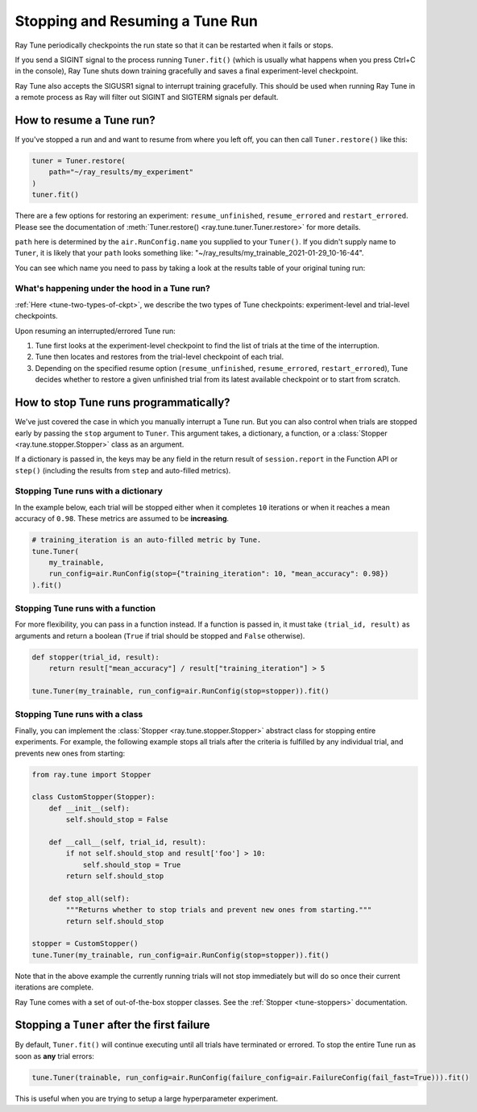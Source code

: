 .. _tune-stopping-guide:

Stopping and Resuming a Tune Run
================================

Ray Tune periodically checkpoints the run state so that it can be restarted when it fails or stops.

If you send a SIGINT signal to the process running ``Tuner.fit()`` (which is
usually what happens when you press Ctrl+C in the console), Ray Tune shuts
down training gracefully and saves a final experiment-level checkpoint.

Ray Tune also accepts the SIGUSR1 signal to interrupt training gracefully. This
should be used when running Ray Tune in a remote process
as Ray will filter out SIGINT and SIGTERM signals per default.

How to resume a Tune run?
-------------------------

If you've stopped a run and and want to resume from where you left off,
you can then call ``Tuner.restore()`` like this:

.. code-block:: python

    tuner = Tuner.restore(
        path="~/ray_results/my_experiment"
    )
    tuner.fit()

There are a few options for restoring an experiment:
``resume_unfinished``, ``resume_errored`` and ``restart_errored``.
Please see the documentation of
:meth:`Tuner.restore() <ray.tune.tuner.Tuner.restore>` for more details.

``path`` here is determined by the ``air.RunConfig.name`` you supplied to your ``Tuner()``.
If you didn't supply name to ``Tuner``, it is likely that your ``path`` looks something like:
"~/ray_results/my_trainable_2021-01-29_10-16-44".

You can see which name you need to pass by taking a look at the results table
of your original tuning run:

.. code-block::
    :emphasize-lines: 5

    == Status ==
    Memory usage on this node: 11.0/16.0 GiB
    Using FIFO scheduling algorithm.
    Resources requested: 1/16 CPUs, 0/0 GPUs, 0.0/4.69 GiB heap, 0.0/1.61 GiB objects
    Result logdir: /Users/ray/ray_results/my_trainable_2021-01-29_10-16-44
    Number of trials: 1/1 (1 RUNNING)

What's happening under the hood in a Tune run?
~~~~~~~~~~~~~~~~~~~~~~~~~~~~~~~~~~~~~~~~~~~~~~

:ref:`Here <tune-two-types-of-ckpt>`, we describe the two types of Tune checkpoints:
experiment-level and trial-level checkpoints.

Upon resuming an interrupted/errored Tune run:

#. Tune first looks at the experiment-level checkpoint to find the list of trials at the time of the interruption.

#. Tune then locates and restores from the trial-level checkpoint of each trial.

#. Depending on the specified resume option (``resume_unfinished``, ``resume_errored``, ``restart_errored``), Tune decides whether to restore a given unfinished trial from its latest available checkpoint or to start from scratch.

.. _tune-stopping-ref:

How to stop Tune runs programmatically?
---------------------------------------

We've just covered the case in which you manually interrupt a Tune run.
But you can also control when trials are stopped early by passing the ``stop`` argument to ``Tuner``.
This argument takes, a dictionary, a function, or a :class:`Stopper <ray.tune.stopper.Stopper>` class as an argument.

If a dictionary is passed in, the keys may be any field in the return result of ``session.report`` in the
Function API or ``step()`` (including the results from ``step`` and auto-filled metrics).

Stopping Tune runs with a dictionary
~~~~~~~~~~~~~~~~~~~~~~~~~~~~~~~~~~~~

In the example below, each trial will be stopped either when it completes ``10`` iterations or when it
reaches a mean accuracy of ``0.98``.
These metrics are assumed to be **increasing**.

.. code-block:: python

    # training_iteration is an auto-filled metric by Tune.
    tune.Tuner(
        my_trainable,
        run_config=air.RunConfig(stop={"training_iteration": 10, "mean_accuracy": 0.98})
    ).fit()

Stopping Tune runs with a function
~~~~~~~~~~~~~~~~~~~~~~~~~~~~~~~~~~

For more flexibility, you can pass in a function instead.
If a function is passed in, it must take ``(trial_id, result)`` as arguments and return a boolean
(``True`` if trial should be stopped and ``False`` otherwise).

.. code-block:: python

    def stopper(trial_id, result):
        return result["mean_accuracy"] / result["training_iteration"] > 5

    tune.Tuner(my_trainable, run_config=air.RunConfig(stop=stopper)).fit()

Stopping Tune runs with a class
~~~~~~~~~~~~~~~~~~~~~~~~~~~~~~~

Finally, you can implement the :class:`Stopper <ray.tune.stopper.Stopper>` abstract class for stopping entire experiments. For example, the following example stops all trials after the criteria is fulfilled by any individual trial, and prevents new ones from starting:

.. code-block:: python

    from ray.tune import Stopper

    class CustomStopper(Stopper):
        def __init__(self):
            self.should_stop = False

        def __call__(self, trial_id, result):
            if not self.should_stop and result['foo'] > 10:
                self.should_stop = True
            return self.should_stop

        def stop_all(self):
            """Returns whether to stop trials and prevent new ones from starting."""
            return self.should_stop

    stopper = CustomStopper()
    tune.Tuner(my_trainable, run_config=air.RunConfig(stop=stopper)).fit()


Note that in the above example the currently running trials will not stop immediately but will do so
once their current iterations are complete.

Ray Tune comes with a set of out-of-the-box stopper classes. See the :ref:`Stopper <tune-stoppers>` documentation.


Stopping a ``Tuner`` after the first failure
--------------------------------------------

By default, ``Tuner.fit()`` will continue executing until all trials have terminated or errored.
To stop the entire Tune run as soon as **any** trial errors:

.. code-block:: python

    tune.Tuner(trainable, run_config=air.RunConfig(failure_config=air.FailureConfig(fail_fast=True))).fit()

This is useful when you are trying to setup a large hyperparameter experiment.
